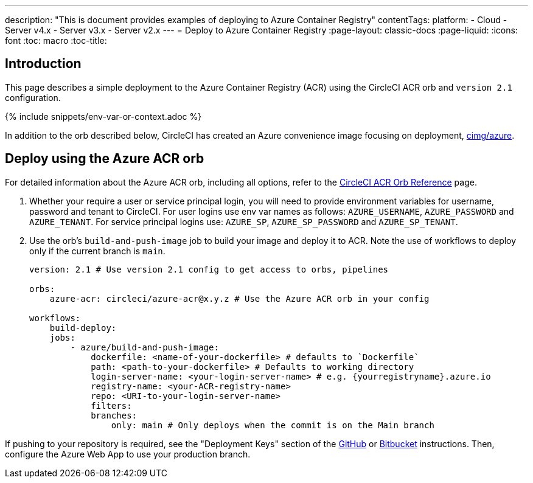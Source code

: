 ---
description: "This is document provides examples of deploying to Azure Container Registry"
contentTags: 
  platform:
  - Cloud
  - Server v4.x
  - Server v3.x
  - Server v2.x
---
= Deploy to Azure Container Registry
:page-layout: classic-docs
:page-liquid:
:icons: font
:toc: macro
:toc-title:

[#introduction]
== Introduction

This page describes a simple deployment to the Azure Container Registry (ACR) using the CircleCI ACR orb and `version 2.1` configuration.

{% include snippets/env-var-or-context.adoc %}

In addition to the orb described below, CircleCI has created an Azure convenience image focusing on deployment, link:https://circleci.com/developer/images/image/cimg/azure[cimg/azure].

[#deploy-using-the-azure-acr-orb]
== Deploy using the Azure ACR orb

For detailed information about the Azure ACR orb, including all options, refer to the link:https://circleci.com/developer/orbs/orb/circleci/azure-acr[CircleCI ACR Orb Reference] page.

1. Whether your require a user or service principal login, you will need to provide environment variables for username, password and tenant to CircleCI. For user logins use env var names as follows: `AZURE_USERNAME`, `AZURE_PASSWORD` and `AZURE_TENANT`. For service principal logins use: `AZURE_SP`, `AZURE_SP_PASSWORD` and `AZURE_SP_TENANT`.
2. Use the orb's `build-and-push-image` job to build your image and deploy it to ACR. Note the use of workflows to deploy only if the current branch is `main`.
+
```yaml
version: 2.1 # Use version 2.1 config to get access to orbs, pipelines

orbs:
    azure-acr: circleci/azure-acr@x.y.z # Use the Azure ACR orb in your config

workflows:
    build-deploy:
    jobs:
        - azure/build-and-push-image:
            dockerfile: <name-of-your-dockerfile> # defaults to `Dockerfile`
            path: <path-to-your-dockerfile> # Defaults to working directory
            login-server-name: <your-login-server-name> # e.g. {yourregistryname}.azure.io
            registry-name: <your-ACR-registry-name>
            repo: <URI-to-your-login-server-name>
            filters:
            branches:
                only: main # Only deploys when the commit is on the Main branch
```

If pushing to your repository is required, see the "Deployment Keys" section of the <<github-integration#user-keys-and-deploy-keys,GitHub>> or <<bitbucket-integration#deploy-keys-and-user-keys,Bitbucket>> instructions. Then, configure the Azure Web App to use your production branch.